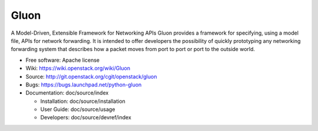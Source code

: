 =====
Gluon
=====

A Model-Driven, Extensible Framework for Networking APIs
Gluon provides a framework for specifying, using a model file,
APIs for network forwarding.  It is intended to offer developers
the possibility of quickly prototyping any networking forwarding
system that describes how a packet moves from port to port or
port to the outside world.

* Free software: Apache license
* Wiki: https://wiki.openstack.org/wiki/Gluon
* Source: http://git.openstack.org/cgit/openstack/gluon
* Bugs: https://bugs.launchpad.net/python-gluon
* Documentation: doc/source/index

  * Installation: doc/source/installation
  * User Guide: doc/source/usage
  * Developers: doc/source/devref/index



